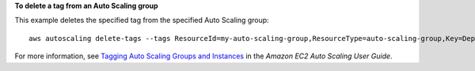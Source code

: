 **To delete a tag from an Auto Scaling group**

This example deletes the specified tag from the specified Auto Scaling group::

    aws autoscaling delete-tags --tags ResourceId=my-auto-scaling-group,ResourceType=auto-scaling-group,Key=Dept,Value=Research

For more information, see `Tagging Auto Scaling Groups and Instances`_ in the *Amazon EC2 Auto Scaling User Guide*.

.. _`Tagging Auto Scaling Groups and Instances`: https://docs.aws.amazon.com/autoscaling/ec2/userguide/autoscaling-tagging.html
